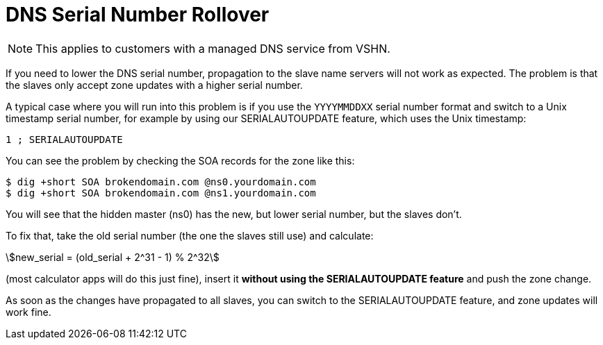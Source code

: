 :stem:

= DNS Serial Number Rollover

NOTE: This applies to customers with a managed DNS service from VSHN.

If you need to lower the DNS serial number, propagation to the slave name servers will not work as expected. The problem is that the slaves only accept zone updates with a higher serial number.

A typical case where you will run into this problem is if you use the `YYYYMMDDXX` serial number format and switch to a Unix timestamp serial number, for example by using our SERIALAUTOUPDATE feature, which uses the Unix timestamp:

[source,bash]
--
1 ; SERIALAUTOUPDATE
--

You can see the problem by checking the SOA records for the zone like this:

[source,bash]
--
$ dig +short SOA brokendomain.com @ns0.yourdomain.com
$ dig +short SOA brokendomain.com @ns1.yourdomain.com
--

You will see that the hidden master (ns0) has the new, but lower serial number, but the slaves don't.

To fix that, take the old serial number (the one the slaves still use) and calculate:

stem:[new_serial = (old_serial + 2^31 - 1) % 2^32]

(most calculator apps will do this just fine), insert it *without using the SERIALAUTOUPDATE feature* and push the zone change.

As soon as the changes have propagated to all slaves, you can switch to the SERIALAUTOUPDATE feature, and zone updates will work fine.
